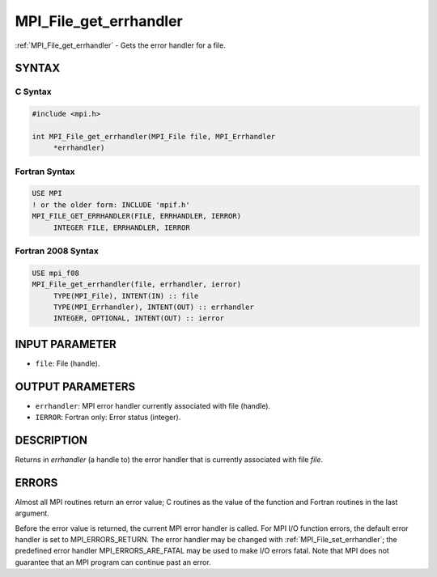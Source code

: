 .. _mpi_file_get_errhandler:


MPI_File_get_errhandler
=======================

.. include_body

:ref:`MPI_File_get_errhandler` - Gets the error handler for a file.


SYNTAX
------


C Syntax
^^^^^^^^

.. code-block:: c

   #include <mpi.h>

   int MPI_File_get_errhandler(MPI_File file, MPI_Errhandler
   	*errhandler)


Fortran Syntax
^^^^^^^^^^^^^^

.. code-block:: fortran

   USE MPI
   ! or the older form: INCLUDE 'mpif.h'
   MPI_FILE_GET_ERRHANDLER(FILE, ERRHANDLER, IERROR)
   	INTEGER	FILE, ERRHANDLER, IERROR


Fortran 2008 Syntax
^^^^^^^^^^^^^^^^^^^

.. code-block:: fortran

   USE mpi_f08
   MPI_File_get_errhandler(file, errhandler, ierror)
   	TYPE(MPI_File), INTENT(IN) :: file
   	TYPE(MPI_Errhandler), INTENT(OUT) :: errhandler
   	INTEGER, OPTIONAL, INTENT(OUT) :: ierror


INPUT PARAMETER
---------------
* ``file``: File (handle).

OUTPUT PARAMETERS
-----------------
* ``errhandler``: MPI error handler currently associated with file (handle).
* ``IERROR``: Fortran only: Error status (integer).

DESCRIPTION
-----------

Returns in *errhandler* (a handle to) the error handler that is
currently associated with file *file*.


ERRORS
------

Almost all MPI routines return an error value; C routines as the value
of the function and Fortran routines in the last argument.

Before the error value is returned, the current MPI error handler is
called. For MPI I/O function errors, the default error handler is set to
MPI_ERRORS_RETURN. The error handler may be changed with
:ref:`MPI_File_set_errhandler`; the predefined error handler
MPI_ERRORS_ARE_FATAL may be used to make I/O errors fatal. Note that MPI
does not guarantee that an MPI program can continue past an error.

